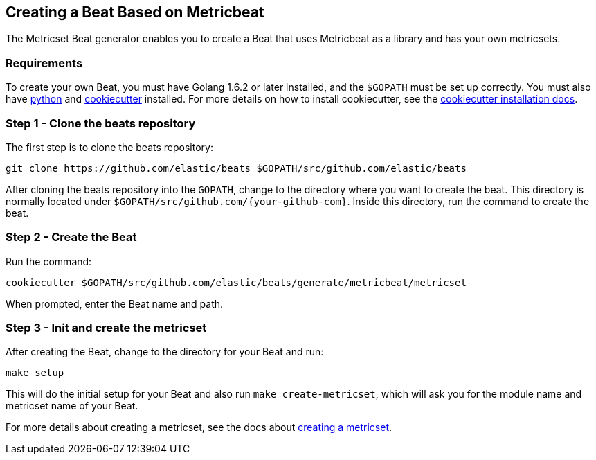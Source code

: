 [[creating-beat-from-metricbeat]]
== Creating a Beat Based on Metricbeat

The Metricset Beat generator enables you to create a Beat that uses Metricbeat as a library and has your
own metricsets.

[float]
=== Requirements

To create your own Beat, you must have Golang 1.6.2 or later installed, and the `$GOPATH`
must be set up correctly. You must also have https://www.python.org/downloads/[python] and https://github.com/audreyr/cookiecutter[cookiecutter] installed. For more details on how to install cookiecutter,
see the http://cookiecutter.readthedocs.io/en/latest/installation.html[cookiecutter installation docs].

[float]
=== Step 1 - Clone the beats repository

The first step is to clone the beats repository:

[source,bash]
----
git clone https://github.com/elastic/beats $GOPATH/src/github.com/elastic/beats
----

After cloning the beats repository into the `GOPATH`, change to the directory where you want to create the beat.
This directory is normally located under `$GOPATH/src/github.com/{your-github-com}`. Inside this directory, run the command to create the beat.


[float]
=== Step 2 - Create the Beat

Run the command:

[source,bash]
----
cookiecutter $GOPATH/src/github.com/elastic/beats/generate/metricbeat/metricset
----

When prompted, enter the Beat name and path.


[float]
=== Step 3 - Init and create the metricset

After creating the Beat, change to the directory for your Beat and run:

//REVIEWERS: The exact directory was unclear in the original. Let me know if this isn't correct.

[source,bash]
----
make setup
----

This will do the initial setup for your Beat and also run `make create-metricset`, which will ask you for the
module name and metricset name of your Beat.

For more details about creating a metricset, see the docs about https://www.elastic.co/guide/en/beats/metricbeat/current/creating-metricsets.html[creating a metricset].
